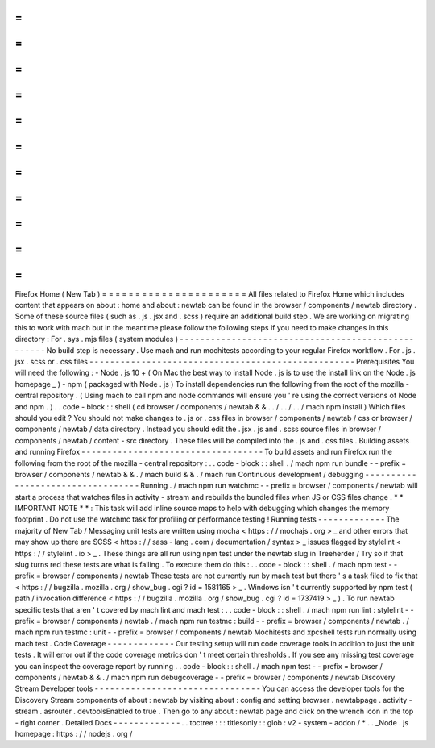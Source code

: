 =
=
=
=
=
=
=
=
=
=
=
=
=
=
=
=
=
=
=
=
=
=
Firefox
Home
(
New
Tab
)
=
=
=
=
=
=
=
=
=
=
=
=
=
=
=
=
=
=
=
=
=
=
All
files
related
to
Firefox
Home
which
includes
content
that
appears
on
about
:
home
and
about
:
newtab
can
be
found
in
the
browser
/
components
/
newtab
directory
.
Some
of
these
source
files
(
such
as
.
js
.
jsx
and
.
scss
)
require
an
additional
build
step
.
We
are
working
on
migrating
this
to
work
with
mach
but
in
the
meantime
please
follow
the
following
steps
if
you
need
to
make
changes
in
this
directory
:
For
.
sys
.
mjs
files
(
system
modules
)
-
-
-
-
-
-
-
-
-
-
-
-
-
-
-
-
-
-
-
-
-
-
-
-
-
-
-
-
-
-
-
-
-
-
-
-
-
-
-
-
-
-
-
-
-
-
-
-
-
-
-
No
build
step
is
necessary
.
Use
mach
and
run
mochitests
according
to
your
regular
Firefox
workflow
.
For
.
js
.
jsx
.
scss
or
.
css
files
-
-
-
-
-
-
-
-
-
-
-
-
-
-
-
-
-
-
-
-
-
-
-
-
-
-
-
-
-
-
-
-
-
-
-
-
-
-
-
-
-
-
-
-
-
-
-
-
-
-
-
Prerequisites
You
will
need
the
following
:
-
Node
.
js
10
+
(
On
Mac
the
best
way
to
install
Node
.
js
is
to
use
the
install
link
on
the
Node
.
js
homepage
_
)
-
npm
(
packaged
with
Node
.
js
)
To
install
dependencies
run
the
following
from
the
root
of
the
mozilla
-
central
repository
.
(
Using
mach
to
call
npm
and
node
commands
will
ensure
you
'
re
using
the
correct
versions
of
Node
and
npm
.
)
.
.
code
-
block
:
:
shell
(
cd
browser
/
components
/
newtab
&
&
.
.
/
.
.
/
.
.
/
mach
npm
install
)
Which
files
should
you
edit
?
You
should
not
make
changes
to
.
js
or
.
css
files
in
browser
/
components
/
newtab
/
css
or
browser
/
components
/
newtab
/
data
directory
.
Instead
you
should
edit
the
.
jsx
.
js
and
.
scss
source
files
in
browser
/
components
/
newtab
/
content
-
src
directory
.
These
files
will
be
compiled
into
the
.
js
and
.
css
files
.
Building
assets
and
running
Firefox
-
-
-
-
-
-
-
-
-
-
-
-
-
-
-
-
-
-
-
-
-
-
-
-
-
-
-
-
-
-
-
-
-
-
-
To
build
assets
and
run
Firefox
run
the
following
from
the
root
of
the
mozilla
-
central
repository
:
.
.
code
-
block
:
:
shell
.
/
mach
npm
run
bundle
-
-
prefix
=
browser
/
components
/
newtab
&
&
.
/
mach
build
&
&
.
/
mach
run
Continuous
development
/
debugging
-
-
-
-
-
-
-
-
-
-
-
-
-
-
-
-
-
-
-
-
-
-
-
-
-
-
-
-
-
-
-
-
-
-
Running
.
/
mach
npm
run
watchmc
-
-
prefix
=
browser
/
components
/
newtab
will
start
a
process
that
watches
files
in
activity
-
stream
and
rebuilds
the
bundled
files
when
JS
or
CSS
files
change
.
*
*
IMPORTANT
NOTE
*
*
:
This
task
will
add
inline
source
maps
to
help
with
debugging
which
changes
the
memory
footprint
.
Do
not
use
the
watchmc
task
for
profiling
or
performance
testing
!
Running
tests
-
-
-
-
-
-
-
-
-
-
-
-
-
The
majority
of
New
Tab
/
Messaging
unit
tests
are
written
using
mocha
<
https
:
/
/
mochajs
.
org
>
_
and
other
errors
that
may
show
up
there
are
SCSS
<
https
:
/
/
sass
-
lang
.
com
/
documentation
/
syntax
>
_
issues
flagged
by
stylelint
<
https
:
/
/
stylelint
.
io
>
_
.
These
things
are
all
run
using
npm
test
under
the
newtab
slug
in
Treeherder
/
Try
so
if
that
slug
turns
red
these
tests
are
what
is
failing
.
To
execute
them
do
this
:
.
.
code
-
block
:
:
shell
.
/
mach
npm
test
-
-
prefix
=
browser
/
components
/
newtab
These
tests
are
not
currently
run
by
mach
test
but
there
'
s
a
task
filed
to
fix
that
<
https
:
/
/
bugzilla
.
mozilla
.
org
/
show_bug
.
cgi
?
id
=
1581165
>
_
.
Windows
isn
'
t
currently
supported
by
npm
test
(
path
/
invocation
difference
<
https
:
/
/
bugzilla
.
mozilla
.
org
/
show_bug
.
cgi
?
id
=
1737419
>
_
)
.
To
run
newtab
specific
tests
that
aren
'
t
covered
by
mach
lint
and
mach
test
:
.
.
code
-
block
:
:
shell
.
/
mach
npm
run
lint
:
stylelint
-
-
prefix
=
browser
/
components
/
newtab
.
/
mach
npm
run
testmc
:
build
-
-
prefix
=
browser
/
components
/
newtab
.
/
mach
npm
run
testmc
:
unit
-
-
prefix
=
browser
/
components
/
newtab
Mochitests
and
xpcshell
tests
run
normally
using
mach
test
.
Code
Coverage
-
-
-
-
-
-
-
-
-
-
-
-
-
Our
testing
setup
will
run
code
coverage
tools
in
addition
to
just
the
unit
tests
.
It
will
error
out
if
the
code
coverage
metrics
don
'
t
meet
certain
thresholds
.
If
you
see
any
missing
test
coverage
you
can
inspect
the
coverage
report
by
running
.
.
code
-
block
:
:
shell
.
/
mach
npm
test
-
-
prefix
=
browser
/
components
/
newtab
&
&
.
/
mach
npm
run
debugcoverage
-
-
prefix
=
browser
/
components
/
newtab
Discovery
Stream
Developer
tools
-
-
-
-
-
-
-
-
-
-
-
-
-
-
-
-
-
-
-
-
-
-
-
-
-
-
-
-
-
-
-
-
You
can
access
the
developer
tools
for
the
Discovery
Stream
components
of
about
:
newtab
by
visiting
about
:
config
and
setting
browser
.
newtabpage
.
activity
-
stream
.
asrouter
.
devtoolsEnabled
to
true
.
Then
go
to
any
about
:
newtab
page
and
click
on
the
wrench
icon
in
the
top
-
right
corner
.
Detailed
Docs
-
-
-
-
-
-
-
-
-
-
-
-
-
.
.
toctree
:
:
:
titlesonly
:
:
glob
:
v2
-
system
-
addon
/
*
.
.
_Node
.
js
homepage
:
https
:
/
/
nodejs
.
org
/
